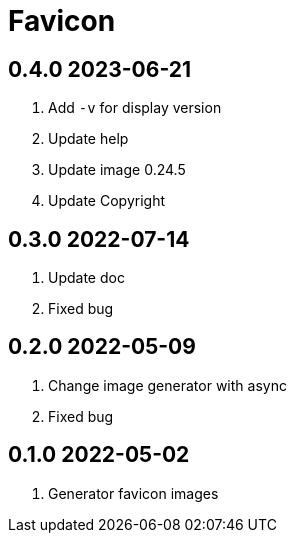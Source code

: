= Favicon

== 0.4.0 2023-06-21
. Add `-v` for display version
. Update help
. Update image 0.24.5
. Update Copyright

== 0.3.0 2022-07-14
. Update doc
. Fixed bug

== 0.2.0 2022-05-09
. Change image generator with async
. Fixed bug

== 0.1.0 2022-05-02
. Generator favicon images
